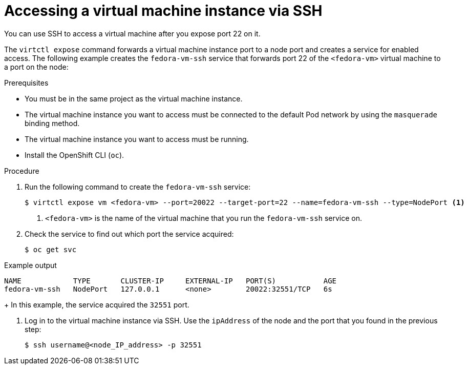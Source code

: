 // Module included in the following assemblies:
//
// * virt/virtual_machines/virt-accessing-vm-consoles.adoc

[id="virt-accessing-vmi-ssh_{context}"]
= Accessing a virtual machine instance via SSH

You can use SSH to access a virtual machine after you expose port
22 on it.

The `virtctl expose` command forwards a virtual machine instance port to a node
port and creates a service for enabled access. The following example creates
the `fedora-vm-ssh` service that forwards port 22 of the `<fedora-vm>` virtual
machine to a port on the node:

.Prerequisites
* You must be in the same project as the virtual machine instance.
* The virtual machine instance you want to access must be connected
to the default Pod network by using the `masquerade` binding method.
* The virtual machine instance you want to access must be running.
* Install the OpenShift CLI (`oc`).

.Procedure
. Run the following command to create the `fedora-vm-ssh` service:
+
----
$ virtctl expose vm <fedora-vm> --port=20022 --target-port=22 --name=fedora-vm-ssh --type=NodePort <1>
----
<1> `<fedora-vm>` is the name of the virtual machine that you run the
`fedora-vm-ssh` service on.

. Check the service to find out which port the service acquired:
+
[source,terminal]
----
$ oc get svc
----

.Example output
[source,terminal]
----
NAME            TYPE       CLUSTER-IP     EXTERNAL-IP   PORT(S)           AGE
fedora-vm-ssh   NodePort   127.0.0.1      <none>        20022:32551/TCP   6s
----
+
In this example, the service acquired the `32551` port.

. Log in to  the virtual machine instance via SSH. Use the `ipAddress` of the
node and the port that you found in the previous step:
+
[source,terminal]
----
$ ssh username@<node_IP_address> -p 32551
----
